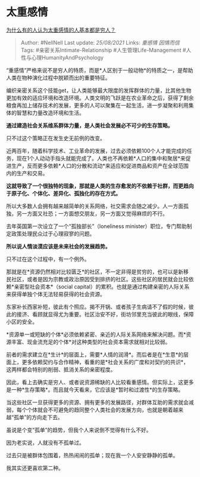 * 太重感情
  :PROPERTIES:
  :CUSTOM_ID: 太重感情
  :END:

[[https://www.zhihu.com/question/431517474/answer/1596228886][为什么有的人认为太重感情的人基本都是穷人？]]

#+BEGIN_QUOTE
  Author: #NellNell Last update: /25/08/2021/ Links: [[重感情]]
  [[因情而信]] Tags: #亲密关系Intimate-Relationship
  #人生管理Life-Management #人性与心理HumanityAndPsychology
#+END_QUOTE

“重感情”严格来说不是穷人的特质，而是*人区别于一般动物*的特质之一，是帮助人类在物种演化过程中脱颖而出的重要特征。

编织亲密关系这个技能get，让人类能够最大限度的发挥群体的力量，比其他生物更加有效的适应环境和改造环境。人类文明的飞跃是在农业革命之后，获得了剩余粮食再加上储存技术的发展，更多的人可以聚集在一起生活，进一步凝聚和利用集体的智慧和力量改造环境和生活。

*通过建造社会关系维系群体力量，是人类社会发展必不可少的生存策略。*

只不过这个策略正在发生史无前例的改变。

近两百年，随着科学技术、工业革命的发展，过去必须依赖100个人才能完成的任务，现在1个人动动手指头就能完成了。人类也不再依赖*人口的集中和聚居*来促进生产，反而更多依赖*人口的分散和流动*来适应和促进商品和资产在全球范围内的生产和交易。

*这就导致了一个很独特的现象，那就是人类的生存愈发的不依赖于社群，而更趋向于原子化、个体化、差异化、孤独化的存在方式。*

所以大多数人会拥有越来越简单的关系网络，社交需求会随之减少。人一方面孤独，另一方面又社恐；一方面想交朋友，另一方面又觉得麻烦的不行。

去年英国第一次设立了一个“孤独部长”（loneliness
minister）职位，专门帮助制定政策处理民众过于心理寂寥的问题。

*所以说人情淡漠应该是未来社会的发展趋势。*

只不过在这个过程中，有一个例外。

那就是在*资源仍然相对比较匮乏*的社区，不一定非得是贫穷的，也可以是新移民社区，或者是因为宗教或政治原因受到排挤的社区。这些社区的居民就会比较依赖*亲密型社会资本*（social
capital）的累积。也就是通过构建亲密的人际关系来获得单独个体无法轻易获得的社会资源。

东家补长西家补短，彼此有个照应。揭不开锅、或者孩子生病请不了假的时候，彼此的接济、看顾就显得尤为重要。社区治安不好，街坊邻里充当彼此的眼线，保障小区的安全。

*资源单一或短缺的个体*必须依赖紧密、亲近的人际关系网络来解决问题。而*资源丰富、现金流充足的个体*对这种类型的社会资本需求就相对比较弱。

前者的需求建立在*生计*的层面上，需要*人情的润滑*。而后者是在*生意*的层面上，更多依赖契约与合作精神，看重的是*社会关系的广度和对契约的共识*，这两样都会特别的削弱、抵消关系的亲密程度。

因此，看上去确实是穷人、或者说资源稀缺的人比较看重感情。但实际上，这更多是一种*生存策略*。而且就今天看来，它应该是*暂时和过渡性*的生存策略。

当这些社区一旦获得更多的资源、拥有更多的发展路径，对群体互助的需求就会减弱，每个个体就会不可避免的趋同整个人类社会的发展方向，也就是朝着越来越“孤单”的方向走下去。

虽说是个变“孤单”的趋势，但我个人来说倒不觉得有什么不好。

因为老实说，人就没有不孤单过。

过去只是被群体包围着，热热闹闹的孤单；现在我一个人安安静静的孤单。

我其实还更喜欢第二种。
